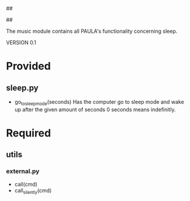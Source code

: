 ##
#      ____   _   _   _ _        _    
#     |  _ \ / \ | | | | |      / \   
#     | |_) / _ \| | | | |     / _ \  
#     |  __/ ___ \ |_| | |___ / ___ \ 
#     |_| /_/   \_\___/|_____/_/   \_\
#
#
# Personal
# Artificial
# Unintelligent
# Life
# Assistant
#
##

The music module contains all PAULA's functionality concerning sleep.

VERSION 0.1

* Provided
** sleep.py
  - go_to_sleep_mode(seconds)
    Has the computer go to sleep mode and wake up after the given amount of seconds
    0 seconds means indefinitly.

* Required
** utils
*** external.py
    - call(cmd)
    - call_silently(cmd)